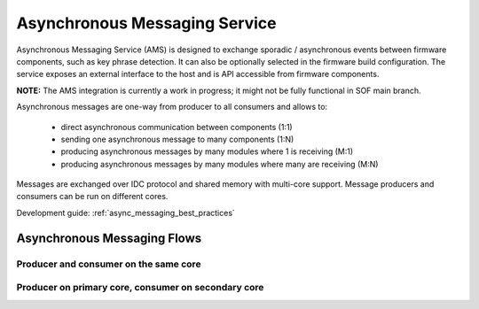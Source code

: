 .. _async_msg:

Asynchronous Messaging Service
##############################

Asynchronous Messaging Service (AMS) is designed to exchange sporadic /
asynchronous events between firmware components, such as key phrase detection.
It can also be optionally selected in the firmware build configuration. The
service exposes an external interface to the host and is API accessible from
firmware components.

**NOTE:** The AMS integration is currently a work in progress; it might not be
fully functional in SOF main branch.

Asynchronous messages are one-way from producer to all consumers and allows to:

  - direct asynchronous communication between components (1:1)
  - sending one asynchronous message to many components (1:N)
  - producing asynchronous messages by many modules where 1 is receiving (M:1)
  - producing asynchronous messages by many modules where many are receiving (M:N)

Messages are exchanged over IDC protocol and shared memory with multi-core
support. Message producers and consumers can be run on different cores.

Development guide: :ref:`async_messaging_best_practices`

.. TODO: Add link to AMS interface generated from code

Asynchronous Messaging Flows
****************************

Producer and consumer on the same core
======================================

.. uml:: images/async_messaging/flow_prod_cons_same_core.pu
   :caption: Asynchronous Messaging example with WoV producer and custom module consumer running on single core

Producer on primary core, consumer on secondary core
====================================================

.. uml:: images/async_messaging/flow_prod_primary_cons_secondary_core.pu
    :caption: Asynchronous Messaging example with WoV producer on primary core and custom module consumer running on secondary core

.. TODO: Port additional async messaging uml flows from internal FAS documentation
